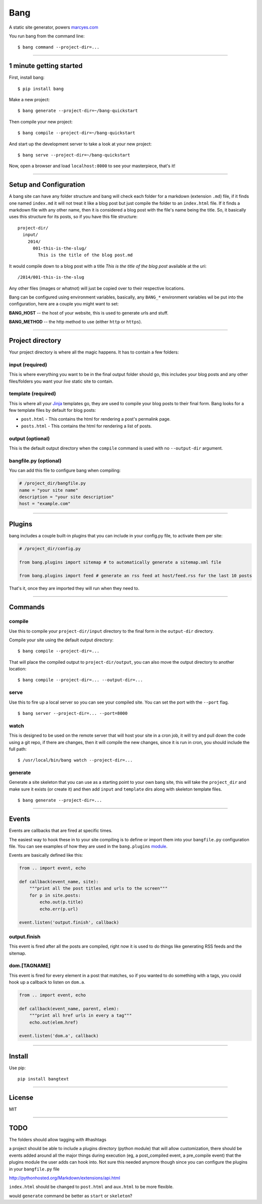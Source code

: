 Bang
====

A static site generator, powers `marcyes.com <http://marcyes.com>`__

You run bang from the command line:

::

    $ bang command --project-dir=...

--------------

1 minute getting started
------------------------

First, install bang:

::

    $ pip install bang

Make a new project:

::

    $ bang generate --project-dir=~/bang-quickstart

Then compile your new project:

::

    $ bang compile --project-dir=~/bang-quickstart

And start up the development server to take a look at your new project:

::

    $ bang serve --project-dir=~/bang-quickstart

Now, open a browser and load ``localhost:8000`` to see your masterpiece,
that's it!

--------------

Setup and Configuration
-----------------------

A bang site can have any folder structure and bang will check each
folder for a markdown (extension ``.md``) file, if it finds one named
``index.md`` it will not treat it like a blog post but just compile the
folder to an ``index.html`` file. If it finds a markdown file with any
other name, then it is considered a blog post with the file's name being
the title. So, it basically uses this structure for its posts, so if you
have this file structure:

::

    project-dir/
      input/
        2014/
          001-this-is-the-slug/
            This is the title of the blog post.md

It would compile down to a blog post with a title *This is the title of
the blog post* available at the uri:

::

    /2014/001-this-is-the-slug

Any other files (images or whatnot) will just be copied over to their
respective locations.

Bang can be configured using environment variables, basically, any
``BANG_*`` environment variables wil be put into the configuration, here
are a couple you might want to set:

**BANG\_HOST** -- the host of your website, this is used to generate
urls and stuff.

**BANG\_METHOD** -- the http method to use (either ``http`` or
``https``).

--------------

Project directory
-----------------

Your project directory is where all the magic happens. It has to contain
a few folders:

input (required)
~~~~~~~~~~~~~~~~

This is where everything you want to be in the final output folder
should go, this includes your blog posts and any other files/folders you
want your *live* static site to contain.

template (required)
~~~~~~~~~~~~~~~~~~~

This is where all your `Jinja <http://jinja.pocoo.org/>`__ templates go,
they are used to compile your blog posts to their final form. Bang looks
for a few template files by default for blog posts:

-  ``post.html`` - This contains the html for rendering a post's
   permalink page.
-  ``posts.html`` - This contains the html for rendering a list of
   posts.

output (optional)
~~~~~~~~~~~~~~~~~

This is the default output directory when the ``compile`` command is
used with no ``--output-dir`` argument.

bangfile.py (optional)
~~~~~~~~~~~~~~~~~~~~~~

You can add this file to configure bang when compiling:

.. code:: python

    # /project_dir/bangfile.py
    name = "your site name"
    description = "your site description"
    host = "example.com"

--------------

Plugins
-------

bang includes a couple built-in plugins that you can include in your
config.py file, to activate them per site:

.. code:: python

    # /project_dir/config.py

    from bang.plugins import sitemap # to automatically generate a sitemap.xml file

    from bang.plugins import feed # generate an rss feed at host/feed.rss for the last 10 posts

That's it, once they are imported they will run when they need to.

--------------

Commands
--------

compile
~~~~~~~

Use this to compile your ``project-dir/input`` directory to the final
form in the ``output-dir`` directory.

Compile your site using the default output directory:

::

    $ bang compile --project-dir=...

That will place the compiled output to ``project-dir/output``, you can
also move the output directory to another location:

::

    $ bang compile --project-dir=... --output-dir=...

serve
~~~~~

Use this to fire up a local server so you can see your compiled site.
You can set the port with the ``--port`` flag.

::

    $ bang server --project-dir=... --port=8000

watch
~~~~~

This is designed to be used on the remote server that will host your
site in a cron job, it will try and pull down the code using a git repo,
if there are changes, then it will compile the new changes, since it is
run in cron, you should include the full path:

::

    $ /usr/local/bin/bang watch --project-dir=...

generate
~~~~~~~~

Generate a site skeleton that you can use as a starting point to your
own bang site, this will take the ``project_dir`` and make sure it
exists (or create it) and then add ``input`` and ``template`` dirs along
with skeleton template files.

::

    $ bang generate --project-dir=...

--------------

Events
------

Events are callbacks that are fired at specific times.

The easiest way to hook these in to your site compiling is to define or
import them into your ``bangfile.py`` configuration file. You can see
examples of how they are used in the ``bang.plugins``
`module <https://github.com/Jaymon/bang/tree/master/bang/plugins>`__.

Events are basically defined like this:

.. code:: python

    from .. import event, echo

    def callback(event_name, site):
        """print all the post titles and urls to the screen"""
        for p in site.posts:
            echo.out(p.title)
            echo.err(p.url)

    event.listen('output.finish', callback)

output.finish
~~~~~~~~~~~~~

This event is fired after all the posts are compiled, right now it is
used to do things like generating RSS feeds and the sitemap.

dom.[TAGNAME]
~~~~~~~~~~~~~

This event is fired for every element in a post that matches, so if you
wanted to do something with ``a`` tags, you could hook up a callback to
listen on ``dom.a``.

.. code:: python

    from .. import event, echo

    def callback(event_name, parent, elem):
        """print all href urls in every a tag"""
        echo.out(elem.href)

    event.listen('dom.a', callback)

--------------

Install
-------

Use pip:

::

    pip install bangtext

--------------

License
-------

MIT

--------------

TODO
----

The folders should allow tagging with #hashtags

a project should be able to include a plugins directory (python module)
that will allow customization, there should be events added around all
the major things during execution (eg, a post\_compiled event, a
pre\_compile event) that the plugins module the user adds can hook into.
Not sure this needed anymore though since you can configure the plugins
in your ``bangfile.py`` file

http://pythonhosted.org/Markdown/extensions/api.html

``index.html`` should be changed to ``post.html`` and ``aux.html`` to be
more flexible.

would ``generate`` command be better as ``start`` or ``skeleton``?
